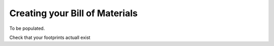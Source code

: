 Creating your Bill of Materials
===============================

To be populated.

Check that your footprints actuall exist
